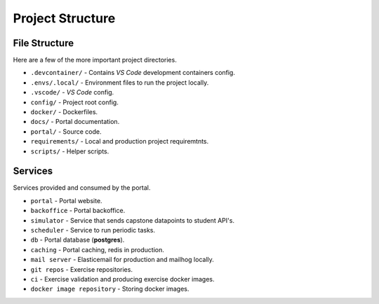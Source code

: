 Project Structure
==================

File Structure
--------------

Here are a few of the more important project directories.

* ``.devcontainer/`` - Contains *VS Code* development containers config.
* ``.envs/.local/`` - Environment files to run the project locally.
* ``.vscode/`` - *VS Code* config.
* ``config/`` - Project root config.
* ``docker/`` - Dockerfiles.
* ``docs/`` - Portal documentation.
* ``portal/`` - Source code.
* ``requirements/`` - Local and production project requiremtnts.
* ``scripts/`` - Helper scripts.


Services
--------

Services provided and consumed by the portal.

* ``portal`` - Portal website.
* ``backoffice`` - Portal backoffice.
* ``simulator`` - Service that sends capstone datapoints to student API's.
* ``scheduler`` - Service to run periodic tasks.
* ``db`` - Portal database (**postgres**).
* ``caching``  - Portal caching, redis in production.
* ``mail server`` - Elasticemail for production and mailhog locally.
* ``git repos`` - Exercise repositories.
* ``ci`` - Exercise validation and producing exercise docker images.
* ``docker image repository`` - Storing docker images.
